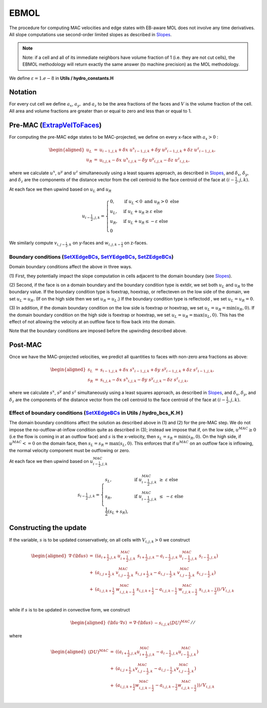 EBMOL
=====

The procedure for computing MAC velocities and edge states with EB-aware MOL 
does not involve any time derivatives. All slope computations use
second-order limited slopes as described in
`Slopes`_.

.. _`Slopes`: https://amrex-codes.github.io/amrex/hydro_html/Slopes.html

.. note::
   
   Note: if a cell and all of its immediate neighbors have volume fraction of 1 (i.e. they 
   are not cut cells), the EBMOL methodology will return exactly the same answer (to machine
   precision) as the MOL methodology.

We define :math:`\varepsilon = 1.e-8` in **Utils / hydro_constants.H**

Notation
--------

For every cut cell we define :math:`a_x`, :math:`a_y,` and :math:`a_z` to be the area fractions of the faces 
and :math:`V` is the volume fraction of the cell.  All area and volume fractions are greater than or equal to zero 
and less than or equal to 1.

Pre-MAC (`ExtrapVelToFaces`_)
---------------------------------------

.. _`ExtrapVelToFaces`: https://amrex-codes.github.io/amrex-hydro/Doxygen/html/namespaceEBMOL.html#a7add53a153ade9c5cb83e79a61ad1929

For computing the pre-MAC edge states to be MAC-projected, we define on every x-face with :math:`a_x > 0` :

.. math::

   \begin{aligned}
   u_L &=& u_{i-1,j,k} + \delta x \; {u^x}_{i-1,j,k} + \delta y \; {u^y}_{i-1,j,k} + \delta z \; {u^z}_{i-1,j,k} , \\
   u_R &=& u_{i,j,k}   - \delta x \; {u^x}_{i,j,k}   - \delta y \; {u^y}_{i,j,k}   - \delta z \; {u^z}_{i,j,k} ,\end{aligned}

where we calculate :math:`u^x`, :math:`u^y` and :math:`u^z` simultaneously using a least squares approach,
as described in `Slopes`_,
and :math:`\delta_x`, :math:`\delta_y`, and :math:`\delta_z` are the components of the distance vector from 
the cell centroid to the face centroid of the face at :math:`(i-\frac{1}{2},j,k).`

At each face we then upwind based on :math:`u_L` and :math:`u_R`

.. math::

   u_{i-\frac{1}{2},j,k} = 
   \begin{cases}
   0, & \mathrm{if} \; u_L < 0 \;\; \mathrm{and} \;\; u_R > 0 \; \mathrm{else} \\
   u_L, & \mathrm{if} \; u_L + u_R \ge  \varepsilon  \; \mathrm{else} \\
   u_R, & \mathrm{if} \; u_L + u_R \le  -\varepsilon  \; \mathrm{else} \\
   0
   \end{cases}

We similarly compute :math:`v_{i,j-\frac{1}{2},k}` on y-faces and
:math:`w_{i,j,k-\frac{1}{2}}` on z-faces.

Boundary conditions (`SetXEdgeBCs`_, `SetYEdgeBCs`_, `SetZEdgeBCs`_) 
~~~~~~~~~~~~~~~~~~~~~~~~~~~~~~~~~~~~~~~~~~~~~~~~~~~~~~~~~~~~~~~~~~~~~~~~~~~~~

.. _`SetXEdgeBCs`: https://amrex-codes.github.io/amrex-hydro/Doxygen/html/namespaceHydroBC.html#ab90f8ce229a7ebbc521dc27d65f2db9a
.. _`SetYEdgeBCs`: https://amrex-codes.github.io/amrex-hydro/Doxygen/html/namespaceHydroBC.html#a6865c2cfd50cc95f9b69ded1e8ac78ab
.. _`SetZEdgeBCs`: https://amrex-codes.github.io/amrex-hydro/Doxygen/html/namespaceHydroBC.html#a19ddc5ac50e9a6b9a98bc17f3815a62e

Domain boundary conditions affect the above in three ways.

(1) First, they potentially impact the slope computation in cells
adjacent to the domain boundary (see `Slopes`_).

(2) Second, if the face is on a domain boundary and the boundary
condition type is extdir, we set both :math:`u_L` and :math:`u_R` to the
boundary value. If the boundary condition type is foextrap, hoextrap, or 
reflecteven on the low side of the domain, 
we set :math:`u_L = u_R.` (If on the high side then we
set :math:`u_R = u_L.`) If the boundary condition type is reflectodd , we set
:math:`u_L = u_R = 0.`

(3) In addition, if the domain boundary condition on the low side is foextrap
or hoextrap, we set :math:`u_L = u_R = \min (u_R, 0).` If the domain boundary
condition on the high side is foextrap or hoextrap, we set
:math:`u_L = u_R = \max (u_L, 0).` This has the effect of not allowing
the velocity at an outflow face to flow back into the domain.

Note that the boundary conditions are imposed before the upwinding
described above.

Post-MAC
--------

Once we have the MAC-projected velocities, we predict all quantities to faces with non-zero area fractions as above:

.. math::

   \begin{aligned}
   s_L &=& s_{i-1,j,k} + \delta x \; {s^x}_{i-1,j,k} + \delta y \; {s^y}_{i-1,j,k} + \delta z \; {s^z}_{i-1,j,k} , \\
   s_R &=& s_{i,j,k}   - \delta x \; {s^x}_{i,j,k}   - \delta y \; {s^y}_{i,j,k}   - \delta z \; {s^z}_{i,j,k} ,\end{aligned}

where we calculate :math:`s^x`, :math:`s^y` and :math:`s^z` simultaneously using a least squares approach,
as described in `Slopes`_,
and :math:`\delta_x`, :math:`\delta_y`, and :math:`\delta_z` are the components of the distance vector from 
the cell centroid to the face centroid of the face at :math:`(i-\frac{1}{2},j,k).`

Effect of boundary conditions (`SetXEdgeBCs`_ in Utils / hydro_bcs_K.H )
~~~~~~~~~~~~~~~~~~~~~~~~~~~~~~~~~~~~~~~~~~~~~~~~~~~~~~~~~~~~~~~~~~~~~~~~~~~~~

The domain boundary conditions affect the solution as described above in
(1) and (2) for the pre-MAC step. We do not impose the
no-outflow-at-inflow condition quite as described in (3); instead we
impose that if, on the low side, :math:`u^{MAC}\ge 0` (i.e the flow is
coming in at an outflow face) and :math:`s` is the x-velocity, then
:math:`s_L = s_R = \min(s_R,0).` On the high side, if
:math:`u^{MAC}<= 0` on the domain face, then
:math:`s_L = s_R = \max(s_L,0).` This enforces that if :math:`u^{MAC}`
on an outflow face is inflowing, the normal velocity component must be
outflowing or zero.

At each face we then upwind based on :math:`u^{MAC}_{i-\frac{1}{2},j,k}`

.. math::

   s_{i-\frac{1}{2},j,k} = 
   \begin{cases}
   s_L, & \mathrm{if} \; u^{MAC}_{i-\frac{1}{2},j,k}\; \ge  \; \varepsilon  \; \mathrm{else} \\
   s_R, & \mathrm{if} \; u^{MAC}_{i-\frac{1}{2},j,k}\; \le  \; -\varepsilon  \; \mathrm{else} \\
   \frac{1}{2}(s_L + s_R), 
   \end{cases}

Constructing the update
-----------------------

If the variable, :math:`s` is to be updated conservatively, on all cells with :math:`V_{i,j,k} > 0` we construct

.. math::

   \begin{aligned}
   \nabla \cdot ({\bf u}s) &=& ( (a_{i+\frac{1}{2},j,k} \; u^{MAC}_{i+\frac{1}{2},j,k}\; s_{i+\frac{1}{2},j,k} 
                                - a_{i-\frac{1}{2},j,k} \; u^{MAC}_{i-\frac{1}{2},j,k}\; s_{i-\frac{1}{2},j,k}) \\
                           &+& (a_{i,j+\frac{1}{2},k} \; v^{MAC}_{i,j-\frac{1}{2},k}\; s_{i,j+\frac{1}{2},k} 
                                - a_{i,j-\frac{1}{2},k} \; v^{MAC}_{i,j-\frac{1}{2},k}\; s_{i,j-\frac{1}{2},k} ) \\
                           &+& (a_{i,j,k+\frac{1}{2}} \; w^{MAC}_{i,j,k-\frac{1}{2}}\; s_{i,j,k+\frac{1}{2}} 
                              - a_{i,j,k-\frac{1}{2}} \; w^{MAC}_{i,j,k-\frac{1}{2}}\; s_{i,j,k-\frac{1}{2}}) ) / V_{i,j,k} \\\end{aligned}

while if :math:`s` is to be updated in convective form, we construct

.. math::

   \begin{aligned}
   ({\bf u}\cdot \nabla s) &= \nabla \cdot ({\bf u}s) &- s_{i,j,k} (DU)^{MAC}
   \end{aligned}  //

where

.. math::

   \begin{aligned}
   (DU)^{MAC}  &=& ( (a_{i+\frac{1}{2},j,k} u^{MAC}_{i+\frac{1}{2},j,k}- a_{i-\frac{1}{2},j,k} u^{MAC}_{i-\frac{1}{2},j,k}) \\
               &+&   (a_{i,j+\frac{1}{2},k} v^{MAC}_{i,j-\frac{1}{2},k}- a_{i,j-\frac{1}{2},k} v^{MAC}_{i,j-\frac{1}{2},k}) \\
               &+&   (a_{i,j,k+\frac{1}{2}} w^{MAC}_{i,j,k-\frac{1}{2}}- a_{i,j,k-\frac{1}{2}} w^{MAC}_{i,j,k-\frac{1}{2}}) ) / V_{i,j,k} \\\end{aligned}
